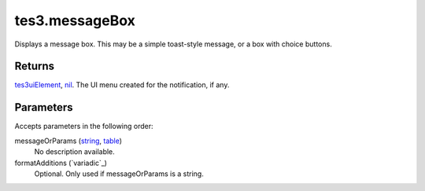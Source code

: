 tes3.messageBox
====================================================================================================

Displays a message box. This may be a simple toast-style message, or a box with choice buttons.

Returns
----------------------------------------------------------------------------------------------------

`tes3uiElement`_, `nil`_. The UI menu created for the notification, if any.

Parameters
----------------------------------------------------------------------------------------------------

Accepts parameters in the following order:

messageOrParams (`string`_, `table`_)
    No description available.

formatAdditions (`variadic`_)
    Optional. Only used if messageOrParams is a string.

.. _`nil`: ../../../lua/type/nil.html
.. _`string`: ../../../lua/type/string.html
.. _`table`: ../../../lua/type/table.html
.. _`tes3uiElement`: ../../../lua/type/tes3uiElement.html
